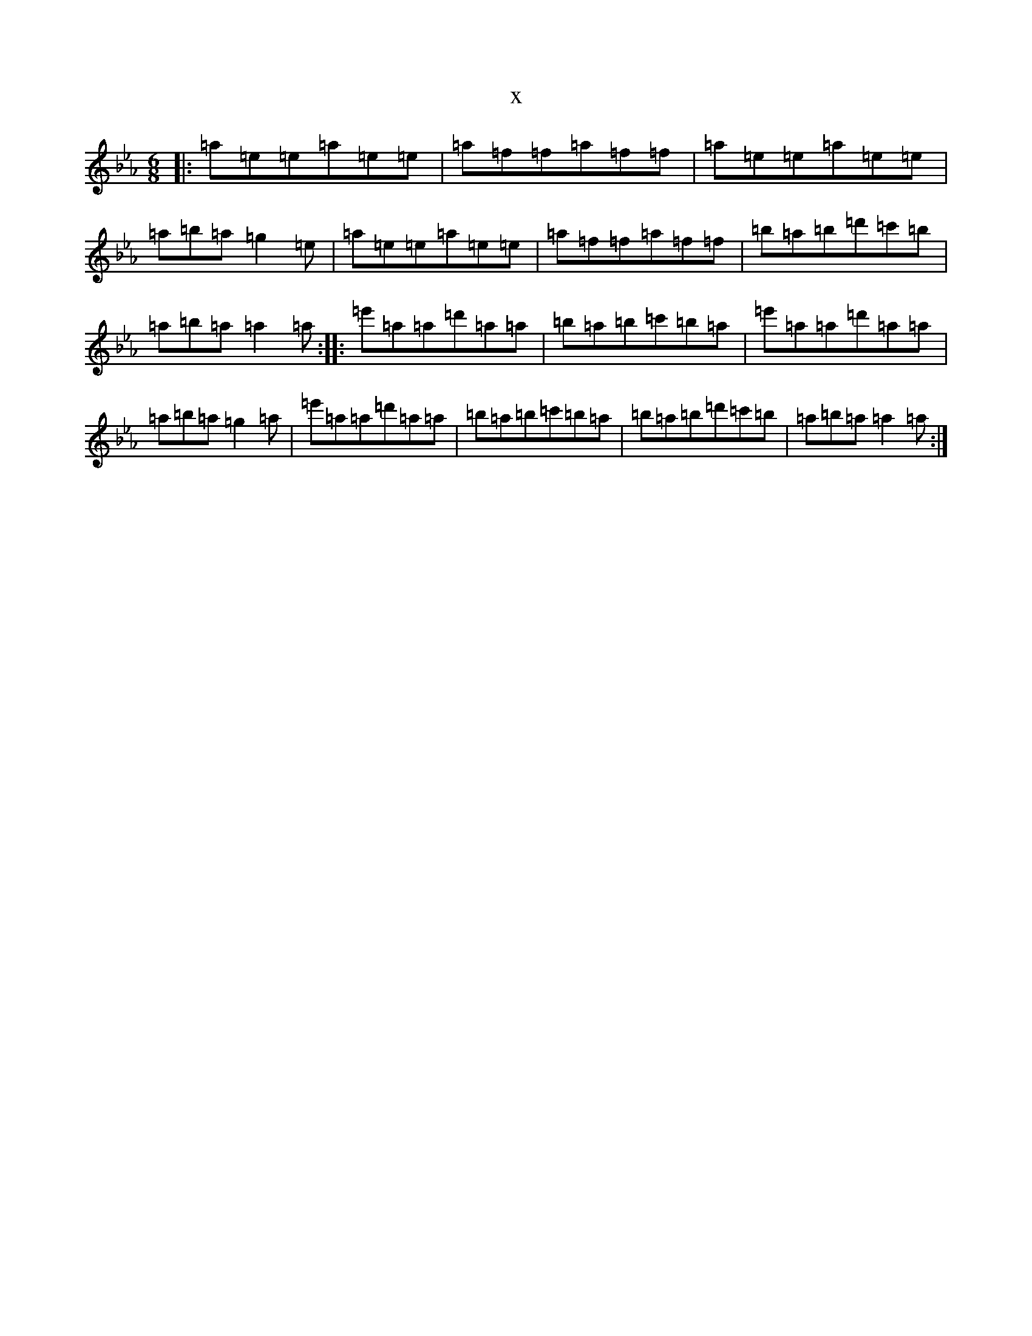 X:8797
T:x
L:1/8
M:6/8
K: C minor
|:=a=e=e=a=e=e|=a=f=f=a=f=f|=a=e=e=a=e=e|=a=b=a=g2=e|=a=e=e=a=e=e|=a=f=f=a=f=f|=b=a=b=d'=c'=b|=a=b=a=a2=a:||:=e'=a=a=d'=a=a|=b=a=b=c'=b=a|=e'=a=a=d'=a=a|=a=b=a=g2=a|=e'=a=a=d'=a=a|=b=a=b=c'=b=a|=b=a=b=d'=c'=b|=a=b=a=a2=a:|